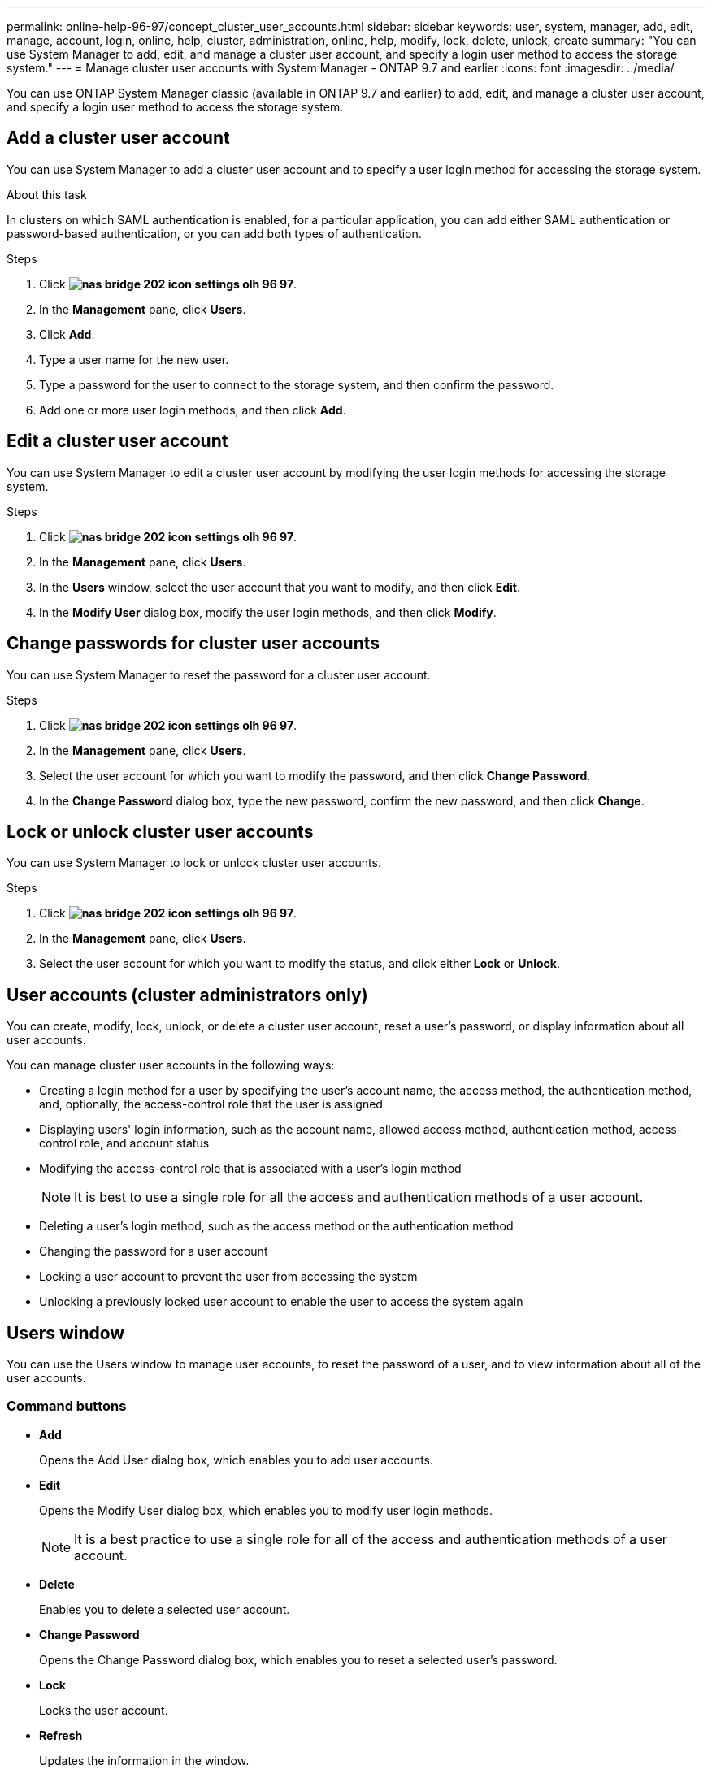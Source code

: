 ---
permalink: online-help-96-97/concept_cluster_user_accounts.html
sidebar: sidebar
keywords: user, system, manager, add, edit, manage, account, login, online, help, cluster, administration, online, help, modify, lock, delete, unlock, create
summary: "You can use System Manager to add, edit, and manage a cluster user account, and specify a login user method to access the storage system."
---
= Manage cluster user accounts with System Manager - ONTAP 9.7 and earlier
:icons: font
:imagesdir: ../media/

[.lead]
You can use ONTAP System Manager classic (available in ONTAP 9.7 and earlier) to add, edit, and manage a cluster user account, and specify a login user method to access the storage system.

== Add a cluster user account

You can use System Manager to add a cluster user account and to specify a user login method for accessing the storage system.

.About this task

In clusters on which SAML authentication is enabled, for a particular application, you can add either SAML authentication or password-based authentication, or you can add both types of authentication.

.Steps

. Click *image:../media/nas_bridge_202_icon_settings_olh_96_97.gif[]*.
. In the *Management* pane, click *Users*.
. Click *Add*.
. Type a user name for the new user.
. Type a password for the user to connect to the storage system, and then confirm the password.
. Add one or more user login methods, and then click *Add*.

== Edit a cluster user account

You can use System Manager to edit a cluster user account by modifying the user login methods for accessing the storage system.

.Steps

. Click *image:../media/nas_bridge_202_icon_settings_olh_96_97.gif[]*.
. In the *Management* pane, click *Users*.
. In the *Users* window, select the user account that you want to modify, and then click *Edit*.
. In the *Modify User* dialog box, modify the user login methods, and then click *Modify*.

== Change passwords for cluster user accounts

You can use System Manager to reset the password for a cluster user account.

.Steps

. Click *image:../media/nas_bridge_202_icon_settings_olh_96_97.gif[]*.
. In the *Management* pane, click *Users*.
. Select the user account for which you want to modify the password, and then click *Change Password*.
. In the *Change Password* dialog box, type the new password, confirm the new password, and then click *Change*.

== Lock or unlock cluster user accounts

You can use System Manager to lock or unlock cluster user accounts.

.Steps

. Click *image:../media/nas_bridge_202_icon_settings_olh_96_97.gif[]*.
. In the *Management* pane, click *Users*.
. Select the user account for which you want to modify the status, and click either *Lock* or *Unlock*.

== User accounts (cluster administrators only)

You can create, modify, lock, unlock, or delete a cluster user account, reset a user's password, or display information about all user accounts.

You can manage cluster user accounts in the following ways:

* Creating a login method for a user by specifying the user's account name, the access method, the authentication method, and, optionally, the access-control role that the user is assigned
* Displaying users' login information, such as the account name, allowed access method, authentication method, access-control role, and account status
* Modifying the access-control role that is associated with a user's login method
+
[NOTE]
====
It is best to use a single role for all the access and authentication methods of a user account.
====

* Deleting a user's login method, such as the access method or the authentication method
* Changing the password for a user account
* Locking a user account to prevent the user from accessing the system
* Unlocking a previously locked user account to enable the user to access the system again

== Users window

You can use the Users window to manage user accounts, to reset the password of a user, and to view information about all of the user accounts.

=== Command buttons

* *Add*
+
Opens the Add User dialog box, which enables you to add user accounts.

* *Edit*
+
Opens the Modify User dialog box, which enables you to modify user login methods.
+
[NOTE]
====
It is a best practice to use a single role for all of the access and authentication methods of a user account.
====

* *Delete*
+
Enables you to delete a selected user account.

* *Change Password*
+
Opens the Change Password dialog box, which enables you to reset a selected user's password.

* *Lock*
+
Locks the user account.

* *Refresh*
+
Updates the information in the window.

=== Users list

The area below the users list displays detailed information about the selected user.

* *User*
+
Displays the name of the user account.

* *Account Locked*
+
Displays whether the user account is locked.

=== User Login Methods area

* *Application*
+
Displays the access method that a user can use to access the storage system. The supported access methods include the following:

 ** System console (console)
 ** HTTP(S) (http)
 ** ONTAP API (ontapi)
 ** Service Processor (service-processor)
 ** SSH (ssh)

* *Authentication*
+
Displays the default supported authentication method, which is "`password`".

* *Role*
+
Displays the role of a selected user.

// 2021-12-09, Created by Aoife, sm-classic rework
